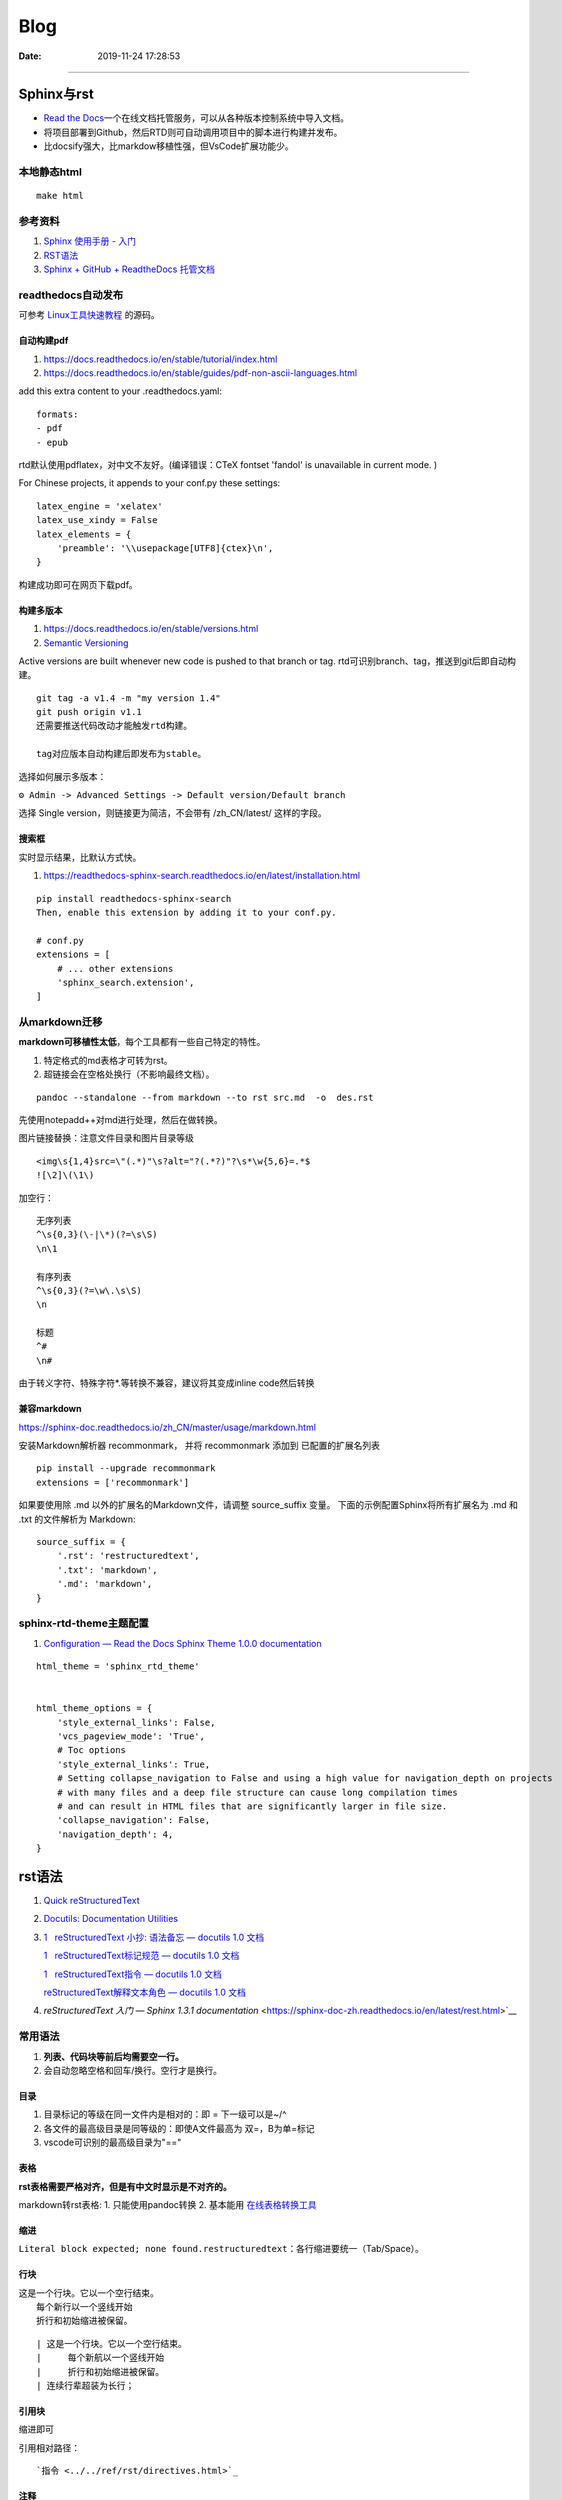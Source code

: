 =================
Blog
=================

:Date:   2019-11-24 17:28:53



--------------

Sphinx与rst
=============

-  `Read the  Docs <https://readthedocs.org/>`__\ 一个在线文档托管服务，可以从各种版本控制系统中导入文档。

-  将项目部署到Github，然后RTD则可自动调用项目中的脚本进行构建并发布。

-  比docsify强大，比markdow移植性强，但VsCode扩展功能少。

本地静态html
------------

::

   make html

参考资料
--------

1. `Sphinx 使用手册 -  入门 <https://zh-sphinx-doc.readthedocs.io/en/latest/tutorial.html>`__

2. `RST语法 <https://sphinx-doc.readthedocs.io/zh_CN/master/usage/restructuredtext/basics.html>`__

3. `Sphinx + GitHub + ReadtheDocs  托管文档 <https://www.xncoding.com/2017/01/22/fullstack/readthedoc.html>`__


readthedocs自动发布
---------------------

可参考 `Linux工具快速教程 <https://github.com/me115/linuxtools_rst>`__ 的源码。


自动构建pdf
~~~~~~~~~~~~~
1. https://docs.readthedocs.io/en/stable/tutorial/index.html
2. https://docs.readthedocs.io/en/stable/guides/pdf-non-ascii-languages.html

add this extra content to your .readthedocs.yaml:

::

  formats:
  - pdf
  - epub



rtd默认使用pdflatex，对中文不友好。(编译错误：CTeX fontset 'fandol' is unavailable in current mode. )

For Chinese projects, it appends to your conf.py these settings:

::
     
  latex_engine = 'xelatex'
  latex_use_xindy = False
  latex_elements = {
      'preamble': '\\usepackage[UTF8]{ctex}\n',
  }


构建成功即可在网页下载pdf。

构建多版本
~~~~~~~~~~~~
1. https://docs.readthedocs.io/en/stable/versions.html
2. `Semantic Versioning  <https://semver.org/>`__


Active versions are built whenever new code is pushed to that branch or tag.
rtd可识别branch、tag，推送到git后即自动构建。

::

   git tag -a v1.4 -m "my version 1.4"
   git push origin v1.1
   还需要推送代码改动才能触发rtd构建。
   
   tag对应版本自动构建后即发布为stable。


选择如何展示多版本：

``⚙ Admin -> Advanced Settings -> Default version/Default branch``

选择 Single version，则链接更为简洁，不会带有 /zh_CN/latest/ 这样的字段。

搜索框
~~~~~~~~
实时显示结果，比默认方式快。

1. https://readthedocs-sphinx-search.readthedocs.io/en/latest/installation.html

::
     
  pip install readthedocs-sphinx-search
  Then, enable this extension by adding it to your conf.py.

  # conf.py
  extensions = [
      # ... other extensions
      'sphinx_search.extension',
  ]


从markdown迁移
--------------

**markdown可移植性太低**\ ，每个工具都有一些自己特定的特性。

1. 特定格式的md表格才可转为rst。
2. 超链接会在空格处换行（不影响最终文档）。

::

   pandoc --standalone --from markdown --to rst src.md  -o  des.rst

先使用notepadd++对md进行处理，然后在做转换。

图片链接替换：注意文件目录和图片目录等级

::

   <img\s{1,4}src=\"(.*)"\s?alt="?(.*?)"?\s*\w{5,6}=.*$
   ![\2]\(\1\)

加空行：

::

   无序列表
   ^\s{0,3}(\-|\*)(?=\s\S)
   \n\1

   有序列表
   ^\s{0,3}(?=\w\.\s\S)
   \n

   标题
   ^#
   \n#

由于转义字符、特殊字符*.等转换不兼容，建议将其变成inline code然后转换

兼容markdown
~~~~~~~~~~~~

https://sphinx-doc.readthedocs.io/zh_CN/master/usage/markdown.html

安装Markdown解析器 recommonmark， 并将 recommonmark 添加到
已配置的扩展名列表

::

   pip install --upgrade recommonmark
   extensions = ['recommonmark']

如果要使用除 .md 以外的扩展名的Markdown文件，请调整 source_suffix 变量。
下面的示例配置Sphinx将所有扩展名为 .md 和 .txt 的文件解析为 Markdown:

::

   source_suffix = {
       '.rst': 'restructuredtext',
       '.txt': 'markdown',
       '.md': 'markdown',
   }



sphinx-rtd-theme主题配置
--------------------------
1. `Configuration — Read the Docs Sphinx Theme 1.0.0 documentation  <https://sphinx-rtd-theme.readthedocs.io/en/stable/configuring.html#confval-collapse_navigation>`__

::

   html_theme = 'sphinx_rtd_theme'


   html_theme_options = {
       'style_external_links': False,
       'vcs_pageview_mode': 'True',
       # Toc options
       'style_external_links': True,
       # Setting collapse_navigation to False and using a high value for navigation_depth on projects
       # with many files and a deep file structure can cause long compilation times 
       # and can result in HTML files that are significantly larger in file size.
       'collapse_navigation': False,
       'navigation_depth': 4,
   }
   



rst语法
==========
1. `Quick  reStructuredText <https://docutils.sourceforge.io/docs/user/rst/quickref.html>`__
2. `Docutils: Documentation  Utilities <https://docutils.sourceforge.io/rst.html>`__
3. `1   reStructuredText 小抄: 语法备忘 — docutils 1.0 文档  <https://docutils-zh-cn.readthedocs.io/zh_CN/latest/user/rst/cheatsheet.html#cs-inline-markup>`__
  
   `1   reStructuredText标记规范 — docutils 1.0 文档  <https://docutils-zh-cn.readthedocs.io/zh_CN/latest/ref/rst/restructuredtext.html>`__
  
   `1   reStructuredText指令 — docutils 1.0 文档  <https://docutils-zh-cn.readthedocs.io/zh_CN/latest/ref/rst/directives.html>`__

   `reStructuredText解释文本角色 — docutils 1.0 文档  <https://docutils-zh-cn.readthedocs.io/zh_CN/latest/ref/rst/roles.html>`__

4. `reStructuredText 入门 — Sphinx 1.3.1 documentation` <https://sphinx-doc-zh.readthedocs.io/en/latest/rest.html>`__


常用语法
----------
1. **列表、代码块等前后均需要空一行。**
2. 会自动忽略空格和回车/换行。空行才是换行。

目录
~~~~~

1. 目录标记的等级在同一文件内是相对的：即 = 下一级可以是~/^
2. 各文件的最高级目录是同等级的：即使A文件最高为 双=，B为单=标记
3. vscode可识别的最高级目录为"=="


表格
~~~~

**rst表格需要严格对齐，但是有中文时显示是不对齐的。**

markdown转rst表格:
1. 只能使用pandoc转换
2. 基本能用  `在线表格转换工具 <https://tableconvert.com/zh-cn/markdown-to-restructuredtext>`__



缩进
~~~~~
``Literal block expected; none found.restructuredtext``：各行缩进要统一（Tab/Space）。

行块
~~~~~~~

| 这是一个行块。它以一个空行结束。
|     每个新行以一个竖线开始
|     折行和初始缩进被保留。


::

      | 这是一个行块。它以一个空行结束。
      |     每个新航以一个竖线开始
      |     折行和初始缩进被保留。
      | 连续行辈超装为长行；

引用块
~~~~~~~~~~
缩进即可

引用相对路径：

::

   `指令 <../../ref/rst/directives.html>`_

注释
~~~~~~~
页面不可见。本环境上，注释在html中不可见(实际可能呈现为html注释)。

.. 注释以两个点和一个空格开始。可以接除了脚注、超链接、指令或替代定义之外的任何东西

.. This is a comment.

..
   This whole indented block
   is a comment.

   Still in the comment.



::

   .. 注释以两个点和一个空格开始。可以接除了脚注、超链接、指令或替代定义之外的任何东西

   .. This is a comment.
   可以用缩进文本来进行多行注释:

   ..
      This whole indented block
      is a comment.

      Still in the comment.


Section
~~~~~~~~
部分文件的Section title会提示语法错误：``(INFO/1) Enumerated list start value not ordinal-1: "3" (ordinal 3)``


替代定义
~~~~~~~~~~~~~

::

   一个行内图片 (|example|) 的例子:

   .. |EXAMPLE| image:: images/biohazard.png

   (替代定义在HTML源文件中不可见)   




标记规范
-----------
最基本的

解释文本角色
-----------------

解释文本使用反引号(`)包围文本。一个显式的角色标记可以可选的出现在文本之前或之后，以冒号分隔。

::

   This is `interpreted text` using the default role.

   This is :title:`interpreted text` using an explicit role.


   标准角色
   :emphasis:  -> *text*
   :literal:   -> ``text``
   :code:
   :math:
   :pep-reference:
   :rfc-reference:
   :strong:      -> **text**
   :subscript:
   :superscript:
   :title-reference:  -> 默认的角色
   专门角色
   raw


指令
-------
1. 指令由以开始后跟指令类型、两个冒号、空格（一起被称为指令标记）的显式标记展示。
2. 指令类型是大小写不敏感的单个单词(字母+单个连字符、冒号、点 不包括空格)。
3. 指令块的解释由指令代码完成。


引用块
~~~~~~~~~~~
引言、高亮、pull-quote。看起来一样

::
   
   .. epigraph::

      No matter where you go, there you are.

      -- Buckaroo Banzai


   .. highlights::

      No matter where you go, there you are.

   .. pull-quote::

      No matter where you go, there you are.


.. epigraph::

   No matter where you go, there you are.

   -- Buckaroo Banzai




表格
~~~~~~~~~
table、csv-table、list-table

1. 表格指令用于创建一个带标题的表格，需要将标题关联到表格:
2. csv-table”指令用于通过CSV数据创建一个表格。


数学公式
~~~~~~~~~~~~

::

   行内公式(解释文本角色)

   The area of a circle is :math:`A_\text{c} = (\pi/4) d^2`.



   公式块(指令)

   .. math::

      α_t(i) = P(O_1, O_2, … O_t, q_t = S_i λ)


警告指令
~~~~~~~~~~

::

   支持的admonition ：
   
      “attention”, “caution”, “danger”, “error”, “hint”, “important”, “note”, “tip”, “warning”, “admonition”

   
   .. DANGER::
         Beware killer rabbits!

   .. important:: this is important

   .. Note:: This is a note.

   .. admonition:: And, by the way...

   You can make up your own admonition too.
   


示例：

.. Attention:: Directives at large.

.. Caution::

   Don't take any wooden nickels.

.. DANGER:: Mad scientist at work!

.. Error:: Does not compute.

.. Hint:: It's bigger than a bread box.

.. Important::
   - Wash behind your ears.
   - Clean up your room.




.. Note:: This is a note.

.. Tip:: 15% if the service is good.

.. WARNING:: Strong prose may provoke extreme mental exertion.
   Reader discretion is strongly advised.

.. admonition:: And, by the way...

   You can make up your own admonition too.


图片格式
~~~~~~~~~~~~~~~
`reStructuredText Directives  <https://docutils.sourceforge.io/docs/ref/rst/directives.html#image>`__

::

   .. image:: picture.jpeg
      :height: 100px
      :width: 200 px
      :scale: 50 %
      :alt: alternate text
      :align: right

::

   .. figure:: picture.png
      :scale: 50 %
      :alt: map to buried treasure

      这是figure的标题(一个简单的段落)。

      铭文由标题后的所有元素组成(可使用表格)


独立Topic
~~~~~~~~~~~
类似于一个包含标题或自包含章节而无子章节的引用块。表示一个与 **文档流程隔离的自包含的想法**。

.. topic:: Topic Title

    之后的所缩进行包含话题的正文
    并不解释为正文元素      

::
      
   .. topic:: Topic Title

      之后的所缩进行包含话题的正文
      并不解释为正文元素      


latex语法
-------------


其它搭建Blog方法
================

1. 静态托管：如wordpress.com、 `Netlify <https://www.netlify.com/>`__\ 。
   `腾讯静态网站托管按量计费 <https://cloud.tencent.com/document/product/1210/43365>`__\ 
   一年\ `不到10  Rmb <https://cloud.tencent.com/act/pro/wh99>`__\ ，支持hexo、VuePress、hugo等。
2. 建站主机，通常按使用量计费。
3. 云服务器，wordpress系统开箱即用、静态内容nginx。
4. 使用\ `宝塔 <https://www.aapanel.com/>`__\ 面板，方便的可视化操作。

HUGO
----

``Hexo 是一个博客框架，Hugo 是一个网站框架。``
`Hugo中文文档 <https://www.gohugo.org/doc/tutorials/github-pages-blog/>`__

Hugo 是一个基于 Go 语言开发的静态网站生成器。
与目前国内流行的 Hexo相比，Hugo的速度可称为飞速🚀——在安装和使用上都是如此。
目前有很多知名网站都在使用Hugo：
Netlify、Let’s Encrypt、IPFS、Cloudflare Developers、DigitalOcean Docs、1Password 等等。

-  毫秒级的页面生成。
-  主题多，集成度高（集成了阅读时间，字数统计，图片预览）,文件的统一管理。

**Hugo 目前存在的问题**

1. Hugo 在传播度上不及 Hexo，相应的搭建教程及 bug 修复上也没有 Hexo
   来的齐全，因此会要求用户有一定的代码能力和 debug 能力。
2. 从 Hexo 迁移到 Hugo 会存在一定的时间成本，因为两者的 markdown 文件中对于 Front Matter
   的格式定义不同，因此需要修改每篇博文的该部分（当然用脚本去修改是最好的）。
3. Hugo 上面还没有像 Next
   一样完善成熟的主题，但选择也非常多，官网提供了将近 300 个主题。

gitbook
-------

新版不太好用了。

-  新版本的Gitbook不再有桌面编辑器。
-  移除了静态站点生成器，并且不再使用gitbook CLI 来构建文档输出。
-  gitbook-cli 2.3.2已不再维护，但我们仍可以使用

Docsify
-------

`QuickStart <https://docsify.js.org/#/configuration>`__
动态网页生成，即不需要提前将md生成html。

功能简单，适用于\ **知识归类**\ 。

-  各层网站目录需要手动填写。
-  文章第一个标题会被忽略。
-  原githubpages的md文件头无法正常识别（gitbook可以部分识别）。
-  配置仅显示首页后无法直接跳到原来的文档首页/第一页。
-  手机上网页加载时间较长。

notion
------

Notion是一款提供笔记、任务、数据库、看板、维基、日历和提醒等组件的应用程序。
无官方导出功能，\ `第三方导出不够流畅 <https://sspai.com/post/61551>`__

HALO
----

一套独立的博客系统。 Java环境，使用自带的 H2 Database或MYSQL。
https://docs.halo.run/zh/install/config


caddy渲染Markdown
~~~~~~~~~~~~~~~~~~~
打开caddy markdown支持，访问时动态生成md。

Github Pages 使用
=================

最完整的githubpages教程:`这可能是迄今为止最全的hexo博客搭建教程 <https://cloud.tencent.com/developer/article/1520557>`__

github图床
----------

1. 使用公共仓库建立。

   ::

      https://raw.githubusercontent.com/username/repository/master/example.jpg
      或
      https://github.comusername/repository/blob/master/example.jpb?raw=true

2. 放到blog项目中。

   ::

      ![](/images/boot.jpg)
      或
      <img  src="/images/boot.jpg" alt=" "width=900   align=center>

   也可放置其它较小的附件等。

图床上传工具
~~~~~~~~~~~~

图床上传工具\ `PicGo <https://github.com/Molunerfinn/PicGo/>`__\ ，使用token绑定。

1. 不能同步删除。
2. 不可预览仓库图片；只能浏览本地已上传图片。
3. 可自定义域名（对于CDN需求）。
4. 自动复制链接到剪切板：https://raw.githubusercontent.com/username/repository/master/example.jpg

域名或链接问题
--------------

用户名不可随意改动
~~~~~~~~~~~~~~~~~~

若改动，则GitHub上的所有项目，均有重新配置路径。

本地预览问题
~~~~~~~~~~~~

1. hexo s命令后，本地Git pages的文章网址路径不正确。可能与路径配置有关。
   (本地操作时，路径更改后可能未及时生效，需重启浏览器等操作)。

2. 将githubpages的网址路径太长，改为根目录名。

文章链接
~~~~~~~~

:post_title.md :title.md

修改GitHub Pages地址
~~~~~~~~~~~~~~~~~~~~

同一仓库只可绑定一个域名，不同仓库可绑定不同域名。

域名使用\ ``CNAME``\ 接入\ ``*.github.io``
，也可查询ip后使用\ ``A记录``\ 。

可启用强制https，域名绑定24小时后此选项可用。

无法开启https
~~~~~~~~~~~~~

未解决。

可能是域名提供商的配置问题，如处于parking状态。\ 
`参考 <https://github.community/t/certificate-request-error-is-persistent-tls-certificate-cant-be-provisioned/11008>`__

进入repository的设置：

1. 将Repository name改为 tiandaochouqin1.github.io ；
2. 选择 GitHub Pages->branch->master， 则网页提示 Your site is published
   at https://tiandaochouqin1.github.io/

若仓库名为test，对应网址为 https://tiandaochouqin1.github.io/test。

部分文章404
~~~~~~~~~~~

::

   404
   File not found

   The site configured at this address does not contain the requested file.

   If this is your site, make sure that the filename case matches the URL.
   For root URLs (like http://example.com/) you must provide an index.html file.

1. 去掉.md文件名中的\ ``-``\ 。（有些包含\ ``-``\ 的文章却能打开）
2. 如果不包含\ ``-``\ ，则更改md文件名。

部署后域名被重置
~~~~~~~~~~~~~~~~

在博客的source目录下），创建一个CNAME文件，填写写自己新的域名，保存成（All
files格式）。

email设置为privacy
------------------

可能导致以下问题

GitHub desktop无法fetch
~~~~~~~~~~~~~~~~~~~~~~~

需要将github desktop中的邮箱设置为
124******+tiandaochouqin1@users.noreply.github.com

hexo d失败
~~~~~~~~~~

修改hexo安装目录下的_config.yml文件，找到Deployment：reop 修改为：

::

   git@github.com:tiandaochouqin1/blog.git

网站统计
--------

1. busuanzi更换域名会重置计数。数据不在自己手中。

2. `百度统计 <https://tongji.baidu.com/web/homepage/index>`__\ 和\ 
   `谷歌分析 <https://analytics.google.com/analytics/web/>`__\ 可获得更为详细的
   访问数据，管理方便。但是会被隐私工具拦截。直接注册添加域名，验证域名即可。

3. `Google搜索分析 <ttps://search.google.com/search-console>`__\ ：查看从Google搜索进入的网站流量。有网站转移工具(使用301定向来验证)。
   \ `站长工具 <http://tool.chinaz.com/pagestatus/>`__\ 查看域名为301状态，但google无法验证。实际访问可正常重定向。

关闭busuanzi：\ ``next_config.yml``

::

   busuanzi_count:
     enable: false

sitemap
~~~~~~~

百度站点地图需要实名。Github Pages禁止了百度爬取。

::

   npm install hexo-generator-sitemap --save     
   npm install hexo-generator-baidu-sitemap --save

会在sources文件夹下生成sitemap.xml、baidu-sitemap.xml

站点config文件加入：

::

   ## hexo sitemap
   sitemap:
     path: sitemap.xml

   baidusitemap:
     path: baidusitemap.xml

Google\ **无法获取站点地图**\ ：
`增加robots.txt <https://zhang0peter.com/2020/03/10/google-error/>`__\ 或
\ `参考 <https://www.cnblogs.com/lfri/p/12219639.html>`__,未解决。

其它
----

博文按时间分类
~~~~~~~~~~~~~~

文章数量逐渐增加，需要分类？

语法错误
--------

1. 卸载hexo,重新安装；
2. 重新下载对应版本的next主题并复制博客和主题的config.yml文件；
3. 复制scalffolds文件夹，不需要复制node_modules;
4. 将post文件夹移动过去（以保持文件创建时间不变）

::

   \node_modules\hexo-tag-bootstrap\input.js:8
   <div class="form-group">
   ^

   SyntaxError: Unexpected token '<'
       at Module._compile (internal/modules/cjs/loader.js:892:18)
       at Object.Module._extensions..js (internal/modules/cjs/loader.js:973:10)
       at Module.load (internal/modules/cjs/loader.js:812:32)
       at Function.Module._load (internal/modules/cjs/loader.js:724:14)
       at Module.require (internal/modules/cjs/loader.js:849:19)

绘图
=========
绘制ASCII流程图
------------------

1. 在线 http://asciiflow.com/
2. 本地软件 Graph Easy
